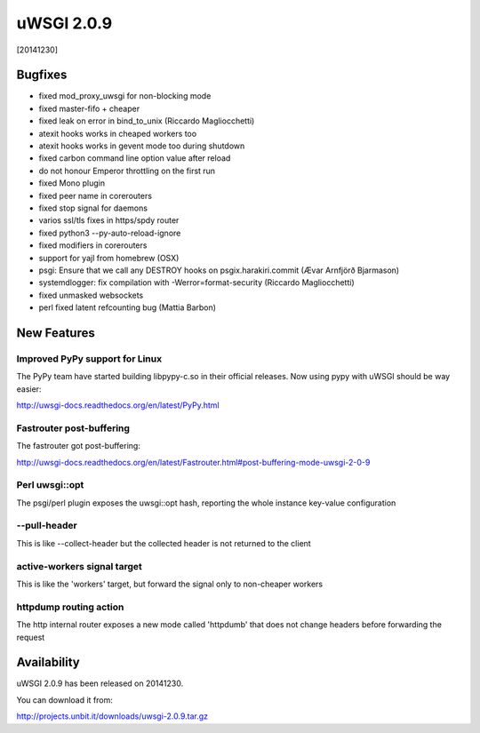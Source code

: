 uWSGI 2.0.9
===========

[20141230]

Bugfixes
--------

* fixed mod_proxy_uwsgi for non-blocking mode
* fixed master-fifo + cheaper
* fixed leak on error in bind_to_unix (Riccardo Magliocchetti)
* atexit hooks works in cheaped workers too
* atexit hooks works in gevent mode too during shutdown
* fixed carbon command line option value after reload
* do not honour Emperor throttling on the first run
* fixed Mono plugin
* fixed peer name in corerouters
* fixed stop signal for daemons
* varios ssl/tls fixes in https/spdy router
* fixed python3 --py-auto-reload-ignore
* fixed modifiers in corerouters
* support for yajl from homebrew (OSX)
* psgi: Ensure that we call any DESTROY hooks on psgix.harakiri.commit (Ævar Arnfjörð Bjarmason)
* systemdlogger: fix compilation with -Werror=format-security (Riccardo Magliocchetti)
* fixed unmasked websockets
* perl fixed latent refcounting bug (Mattia Barbon)

New Features
------------

Improved PyPy support for Linux
*******************************

The PyPy team have started building libpypy-c.so in their official releases. Now using pypy with uWSGI should be way easier:

http://uwsgi-docs.readthedocs.org/en/latest/PyPy.html

Fastrouter post-buffering
*************************

The fastrouter got post-buffering:

http://uwsgi-docs.readthedocs.org/en/latest/Fastrouter.html#post-buffering-mode-uwsgi-2-0-9

Perl uwsgi::opt
***************

The psgi/perl plugin exposes the uwsgi::opt hash, reporting the whole instance key-value configuration

--pull-header
*************

This is like --collect-header but the collected header is not returned to the client

active-workers signal target
****************************

This is like the 'workers' target, but forward the signal only to non-cheaper workers

httpdump routing action
***********************

The http internal router exposes a new mode called 'httpdumb' that does not change  headers before forwarding the request

Availability
------------

uWSGI 2.0.9 has been released on 20141230.

You can download it from:

http://projects.unbit.it/downloads/uwsgi-2.0.9.tar.gz
